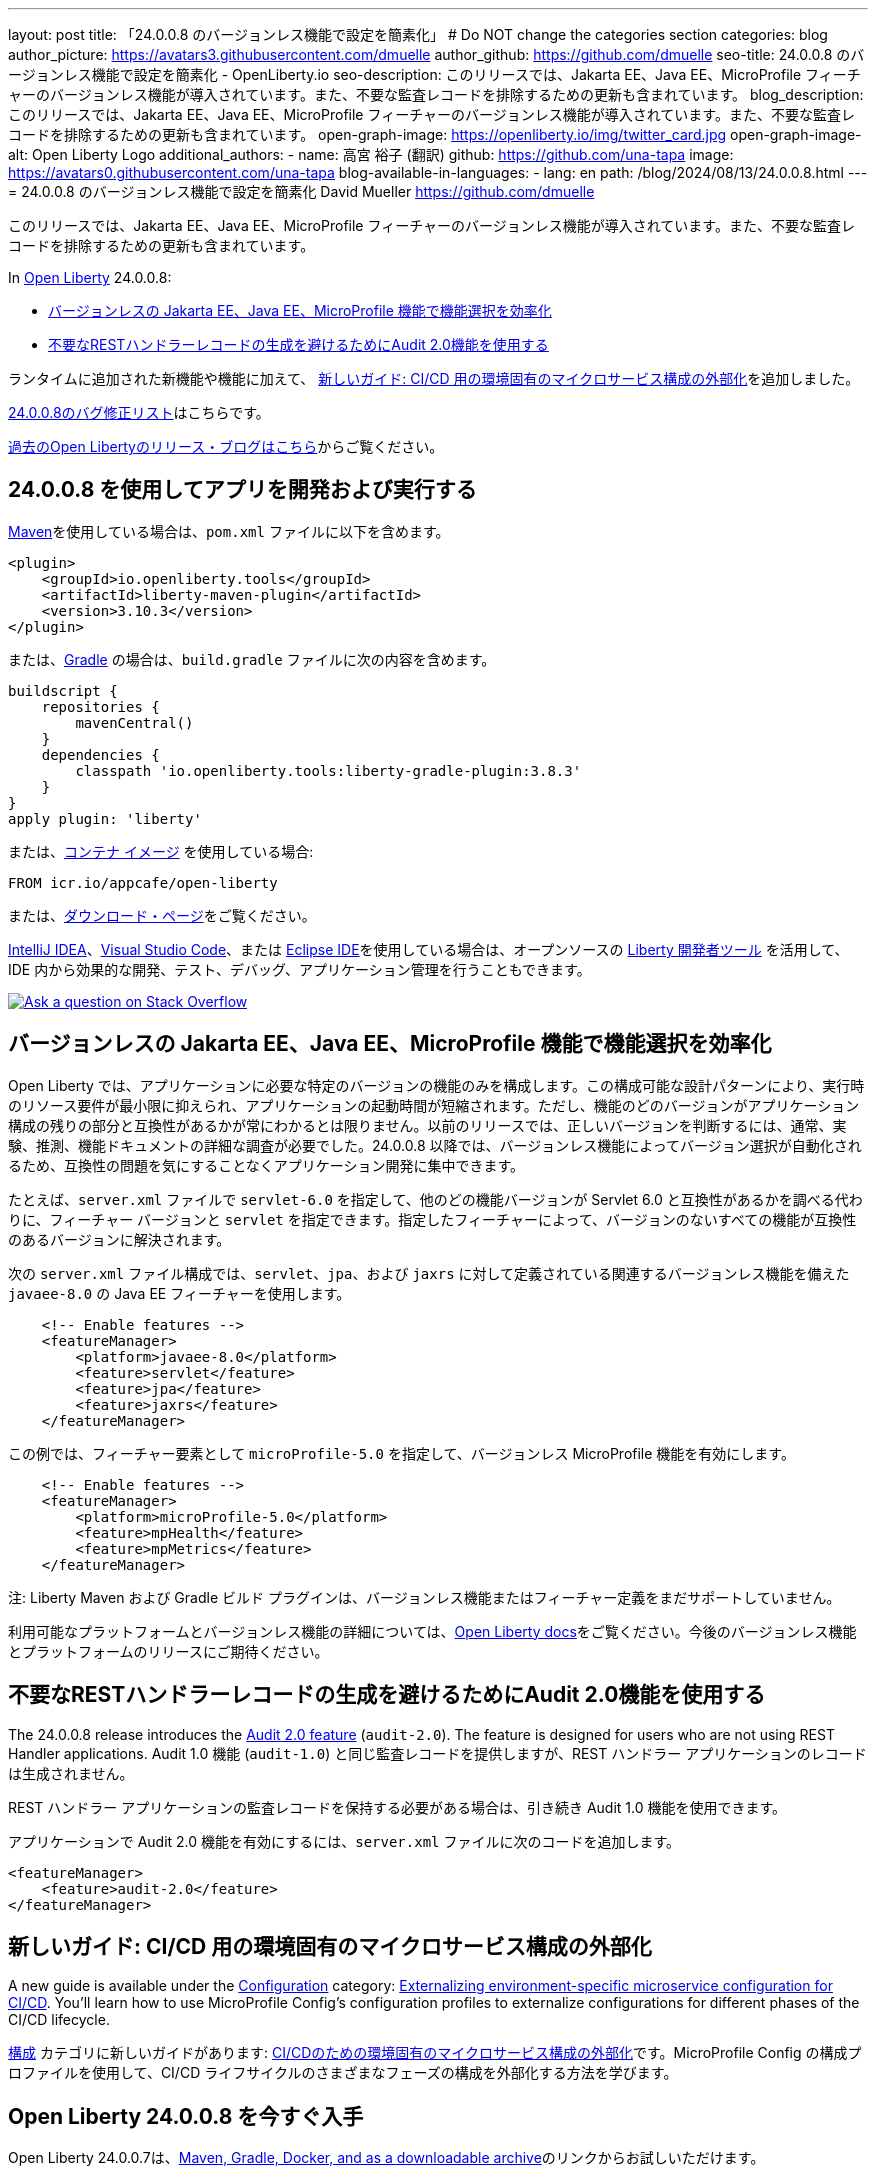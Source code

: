 ---
layout: post
title: 「24.0.0.8 のバージョンレス機能で設定を簡素化」
# Do NOT change the categories section
categories: blog
author_picture: https://avatars3.githubusercontent.com/dmuelle
author_github: https://github.com/dmuelle
seo-title: 24.0.0.8 のバージョンレス機能で設定を簡素化 - OpenLiberty.io
seo-description: このリリースでは、Jakarta EE、Java EE、MicroProfile フィーチャーのバージョンレス機能が導入されています。また、不要な監査レコードを排除するための更新も含まれています。
blog_description: このリリースでは、Jakarta EE、Java EE、MicroProfile フィーチャーのバージョンレス機能が導入されています。また、不要な監査レコードを排除するための更新も含まれています。
open-graph-image: https://openliberty.io/img/twitter_card.jpg
open-graph-image-alt: Open Liberty Logo
additional_authors:
- name: 高宮 裕子 (翻訳)
  github: https://github.com/una-tapa
  image: https://avatars0.githubusercontent.com/una-tapa
blog-available-in-languages:
- lang: en
  path: /blog/2024/08/13/24.0.0.8.html
---
= 24.0.0.8 のバージョンレス機能で設定を簡素化
David Mueller <https://github.com/dmuelle>

:imagesdir: /
:url-prefix:
:url-about: /
//Blank line here is necessary before starting the body of the post.

このリリースでは、Jakarta EE、Java EE、MicroProfile フィーチャーのバージョンレス機能が導入されています。また、不要な監査レコードを排除するための更新も含まれています。


In link:{url-about}[Open Liberty] 24.0.0.8:

* <<versionless, バージョンレスの Jakarta EE、Java EE、MicroProfile 機能で機能選択を効率化>>

* <<audit,不要なRESTハンドラーレコードの生成を避けるためにAudit 2.0機能を使用する>>



// // // // // // // //
// If there were updates to guides since last release, keep the following, otherwise remove section.
// // // // // // // //
ランタイムに追加された新機能や機能に加えて、 <<guides, 新しいガイド: CI/CD 用の環境固有のマイクロサービス構成の外部化>>を追加しました。


// // // // // // // //
// In the preceding section:
// Replace the TAG_X with a short label for the feature in lower-case, eg: mp3
// Replace the FEATURE_1_HEADING with heading the feature section, eg: MicroProfile 3.3
// Where the updates are grouped as sub-headings under a single heading
//   (eg all the features in a MicroProfile release), provide sub-entries in the list;
//   eg replace SUB_TAG_1 with mpr, and SUB_FEATURE_1_HEADING with
//   Easily determine HTTP headers on outgoing requests (MicroProfile Rest Client 1.4)
// // // // // // // //

link:https://github.com/OpenLiberty/open-liberty/issues?q=label%3Arelease%3A24008+label%3A%22release+bug%22[24.0.0.8のバグ修正リスト]はこちらです。

link:{url-prefix}/blog/?search=release&search!=beta[過去のOpen Libertyのリリース・ブログはこちら]からご覧ください。


[#run]

// // // // // // // //
// LINKS
//
// OpenLiberty.io site links:
// link:{url-prefix}/guides/maven-intro.html[Maven]
//
// Off-site links:
//link:https://openapi-generator.tech/docs/installation#jar[Download Instructions]
//
// IMAGES
//
// Place images in ./img/blog/
// Use the syntax:
// image::/img/blog/log4j-rhocp-diagrams/current-problem.png[Logging problem diagram,width=70%,align="center"]
// // // // // // // //

== 24.0.0.8 を使用してアプリを開発および実行する

link:{url-prefix}/guides/maven-intro.html[Maven]を使用している場合は、`pom.xml` ファイルに以下を含めます。

[source,xml]
----
<plugin>
    <groupId>io.openliberty.tools</groupId>
    <artifactId>liberty-maven-plugin</artifactId>
    <version>3.10.3</version>
</plugin>
----

または、link:{url-prefix}/guides/gradle-intro.html[Gradle] の場合は、`build.gradle` ファイルに次の内容を含めます。

[source,gradle]
----
buildscript {
    repositories {
        mavenCentral()
    }
    dependencies {
        classpath 'io.openliberty.tools:liberty-gradle-plugin:3.8.3'
    }
}
apply plugin: 'liberty'
----

または、link:{url-prefix}/docs/latest/container-images.html[コンテナ イメージ] を使用している場合:

[source]
----
FROM icr.io/appcafe/open-liberty
----

または、link:{url-prefix}/start/[ダウンロード・ページ]をご覧ください。

link:https://plugins.jetbrains.com/plugin/14856-liberty-tools[IntelliJ IDEA]、link:https://marketplace.visualstudio.com/items?itemName=Open-Liberty.liberty-dev-vscode-ext[Visual Studio Code]、または link:https://marketplace.eclipse.org/content/liberty-tools[Eclipse IDE]を使用している場合は、オープンソースの link:https://openliberty.io/docs/latest/develop-liberty-tools.html[Liberty 開発者ツール] を活用して、IDE 内から効果的な開発、テスト、デバッグ、アプリケーション管理を行うこともできます。

[link=https://stackoverflow.com/tags/open-liberty]
image::img/blog/blog_btn_stack_ja.svg[Ask a question on Stack Overflow, align="center"]


[#versionless]
== バージョンレスの Jakarta EE、Java EE、MicroProfile 機能で機能選択を効率化

Open Liberty では、アプリケーションに必要な特定のバージョンの機能のみを構成します。この構成可能な設計パターンにより、実行時のリソース要件が最小限に抑えられ、アプリケーションの起動時間が短縮されます。ただし、機能のどのバージョンがアプリケーション構成の残りの部分と互換性があるかが常にわかるとは限りません。以前のリリースでは、正しいバージョンを判断するには、通常、実験、推測、機能ドキュメントの詳細な調査が必要でした。24.0.0.8 以降では、バージョンレス機能によってバージョン選択が自動化されるため、互換性の問題を気にすることなくアプリケーション開発に集中できます。

たとえば、`server.xml` ファイルで `servlet-6.0` を指定して、他のどの機能バージョンが Servlet 6.0 と互換性があるかを調べる代わりに、フィーチャー バージョンと `servlet` を指定できます。指定したフィーチャーによって、バージョンのないすべての機能が互換性のあるバージョンに解決されます。

次の `server.xml` ファイル構成では、`servlet`、`jpa`、および `jaxrs` に対して定義されている関連するバージョンレス機能を備えた `javaee-8.0` の Java EE フィーチャーを使用します。

[source,xml]
----
    <!-- Enable features -->
    <featureManager>
        <platform>javaee-8.0</platform>
        <feature>servlet</feature>
        <feature>jpa</feature>
        <feature>jaxrs</feature>
    </featureManager>
----

この例では、フィーチャー要素として `microProfile-5.0` を指定して、バージョンレス MicroProfile 機能を有効にします。

[source,xml]
----
    <!-- Enable features -->
    <featureManager>
        <platform>microProfile-5.0</platform>
        <feature>mpHealth</feature>
        <feature>mpMetrics</feature>
    </featureManager>
----

注: Liberty Maven および Gradle ビルド プラグインは、バージョンレス機能またはフィーチャー定義をまだサポートしていません。

利用可能なプラットフォームとバージョンレス機能の詳細については、link:{url-prefix}/docs/latest/reference/feature/versionless-features.html[Open Liberty docs]をご覧ください。今後のバージョンレス機能とプラットフォームのリリースにご期待ください。


// // // // DO NOT MODIFY THIS COMMENT BLOCK <GHA-BLOG-TOPIC> // // // //
// Blog issue: https://github.com/OpenLiberty/open-liberty/issues/29211
// Contact/Reviewer: wrodrig
// // // // // // // //

[#audit]
== 不要なRESTハンドラーレコードの生成を避けるためにAudit 2.0機能を使用する

The 24.0.0.8 release introduces the link:{url-prefix}/docs/latest/reference/feature/audit-2.0.html[Audit 2.0 feature] (`audit-2.0`). The feature is designed for users who are not using REST Handler applications.
Audit 1.0 機能 (`audit-1.0`) と同じ監査レコードを提供しますが、REST ハンドラー アプリケーションのレコードは生成されません。

REST ハンドラー アプリケーションの監査レコードを保持する必要がある場合は、引き続き Audit 1.0 機能を使用できます。

アプリケーションで Audit 2.0 機能を有効にするには、`server.xml` ファイルに次のコードを追加します。

[source,xml]
----
<featureManager>
    <feature>audit-2.0</feature>
</featureManager>
----


// DO NOT MODIFY THIS LINE. </GHA-BLOG-TOPIC>

// // // // DO NOT MODIFY THIS COMMENT BLOCK <GHA-BLOG-TOPIC> // // // //
// Blog issue: https://github.com/OpenLiberty/open-liberty/issues/29185
// Contact/Reviewer: gkwan-ibm
// // // // // // // /

[#guides]
== 新しいガイド: CI/CD 用の環境固有のマイクロサービス構成の外部化

A new guide is available under the link:https://openliberty.io/guides/#configuration[Configuration] category: link:https://openliberty.io/guides/microprofile-config-profile.html[Externalizing environment-specific microservice configuration for CI/CD]. You'll learn how to use MicroProfile Config's configuration profiles to externalize configurations for different phases of the CI/CD lifecycle.

link:https://openliberty.io/guides/#configuration[構成] カテゴリに新しいガイドがあります: link:https://openliberty.io/guides/microprofile-config-profile.html[CI/CDのための環境固有のマイクロサービス構成の外部化]です。MicroProfile Config の構成プロファイルを使用して、CI/CD ライフサイクルのさまざまなフェーズの構成を外部化する方法を学びます。

// DO NOT MODIFY THIS LINE. </GHA-BLOG-TOPIC>


== Open Liberty 24.0.0.8 を今すぐ入手


Open Liberty 24.0.0.7は、<<run,Maven, Gradle, Docker, and as a downloadable archive>>のリンクからお試しいただけます。
